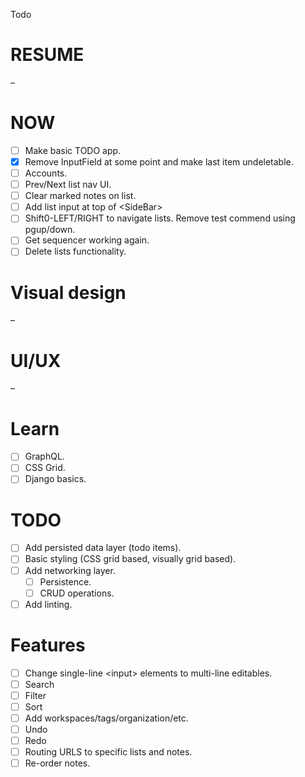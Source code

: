 Todo

* RESUME
  --

* NOW
  - [ ] Make basic TODO app.
  - [X] Remove InputField at some point and make last item
    undeletable.
  - [ ] Accounts.
  - [ ] Prev/Next list nav UI.
  - [ ] Clear marked notes on list.
  - [ ] Add list input at top of <SideBar>
  - [ ] Shift0-LEFT/RIGHT to navigate lists. Remove test commend using
    pgup/down.
  - [ ] Get sequencer working again.
  - [ ] Delete lists functionality.

* Visual design
  --

* UI/UX
  --

* Learn
  - [ ] GraphQL.
  - [ ] CSS Grid.
  - [ ] Django basics.

* TODO
  - [ ] Add persisted data layer (todo items).
  - [ ] Basic styling (CSS grid based, visually grid based).
  - [ ] Add networking layer.
    - [ ] Persistence.
    - [ ] CRUD operations.
  - [ ] Add linting.

* Features
  - [ ] Change single-line <input> elements to multi-line editables.
  - [ ] Search
  - [ ] Filter
  - [ ] Sort
  - [ ] Add workspaces/tags/organization/etc.
  - [ ] Undo
  - [ ] Redo
  - [ ] Routing URLS to specific lists and notes.
  - [ ] Re-order notes.

